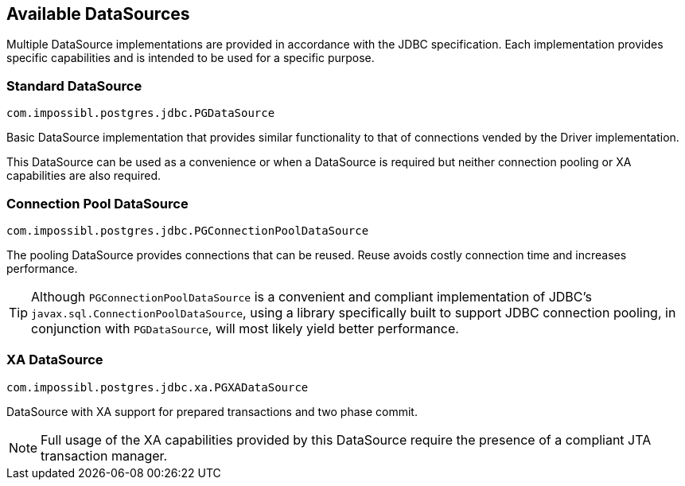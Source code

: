 [[datasources]]
== Available DataSources

Multiple DataSource implementations are provided in accordance with the JDBC specification. Each implementation
provides specific capabilities and is intended to be used for a specific purpose.


=== Standard DataSource
[source,java]
----
com.impossibl.postgres.jdbc.PGDataSource
----

Basic DataSource implementation that provides similar functionality to that of connections vended by the Driver
implementation.

This DataSource can be used as a convenience or when a DataSource is required but neither connection pooling
or XA capabilities are also required.


=== Connection Pool DataSource
[source,java]
----
com.impossibl.postgres.jdbc.PGConnectionPoolDataSource
----

The pooling DataSource provides connections that can be reused. Reuse avoids costly connection time and
increases performance.

TIP: Although `PGConnectionPoolDataSource` is a convenient and compliant implementation of JDBC's
`javax.sql.ConnectionPoolDataSource`, using a library specifically built to support JDBC connection pooling, in
conjunction with `PGDataSource`, will most likely yield better performance.


=== XA DataSource
[source,java]
----
com.impossibl.postgres.jdbc.xa.PGXADataSource
----

DataSource with XA support for prepared transactions and two phase commit.

NOTE: Full usage of the XA capabilities provided by this DataSource require the presence of a compliant
JTA transaction manager.
